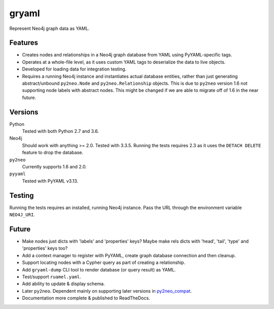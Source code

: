 =============================
gryaml
=============================


.. image:: https://img.shields.io/pypi/v/gryaml.svg
        :target: https://pypi.python.org/pypi/gryaml

..
    .. image:: https://travis-ci.org/wcooley/python-gryaml.png?branch=master
        :target: https://travis-ci.org/wcooley/python-gryaml

    .. image:: https://pypip.in/d/gryaml/badge.png
        :target: https://pypi.python.org/pypi/gryaml



Represent Neo4j graph data as YAML.


Features
--------

* Creates nodes and relationships in a Neo4j graph database from YAML using
  PyYAML-specific tags.
* Operates at a whole-file level, as it uses custom YAML tags to deserialize
  the data to live objects.
* Developed for loading data for integration testing.
* Requires a running Neo4j instance and instantiates actual database entities,
  rather than just generating abstract/unbound ``py2neo.Node`` and
  ``py2neo.Relationship`` objects. This is due to ``py2neo`` version
  1.6 not supporting node labels with abstract nodes. This might be changed if
  we are able to migrate off of 1.6 in the near future.

Versions
--------

Python
    Tested with both Python 2.7 and 3.6.
Neo4j
    Should work with anything >= 2.0. Tested with 3.3.5. Running the
    tests requires 2.3 as it uses the ``DETACH DELETE`` feature to drop the
    database.
``py2neo``
    Currently supports 1.6 and 2.0.
``pyyaml``
    Tested with PyYAML v3.13.

Testing
-------

Running the tests requires an installed, running Neo4j instance. Pass the URL
through the environment variable ``NEO4J_URI``.

Future
------

* Make nodes just dicts with 'labels' and 'properties' keys? Maybe make rels
  dicts with 'head', 'tail', 'type' and 'properties' keys too?
* Add a context manager to register with PyYAML, create graph database
  connection and then cleanup.
* Support locating nodes with a Cypher query as part of creating a
  relationship.
* Add ``gryaml-dump`` CLI tool to render database (or query result) as YAML.
* Test/support ``ruamel.yaml``.
* Add ability to update & display schema.
* Later ``py2neo``.   Dependent mainly on supporting later versions in
  py2neo_compat_.
* Documentation more complete & published to ReadTheDocs.

.. _py2neo_compat: https://pypi.org/project/py2neo-compat/
